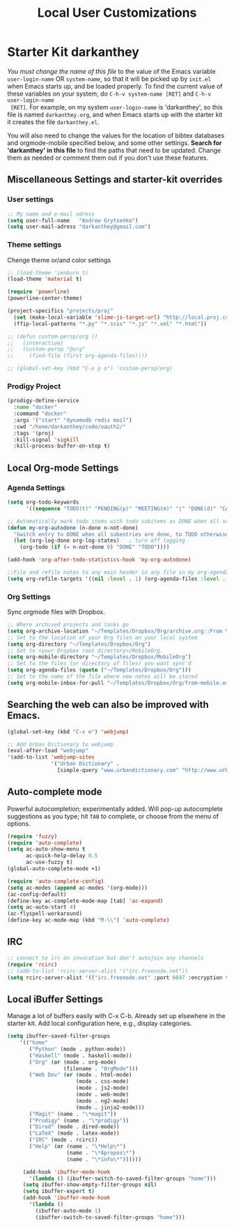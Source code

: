 #+TITLE: Local User Customizations
#+OPTIONS: toc:nil num:nil ^:nil

* Starter Kit darkanthey
/You must change the name of this file/ to the value of the Emacs
 variable =user-login-name= OR =system-name=, so that it will be
 picked up by =init.el= when Emacs starts up, and be loaded
 properly. To find the current value of these variables on your
 system, do =C-h-v system-name [RET]= and =C-h-v user-login-name
 [RET]=. For example, on my system =user-login-name= is 'darkanthey', so
 this file is named =darkanthey.org=, and when Emacs starts up with the
 starter kit it creates the file =darkanthey.el=.

You will also need to change the values for the location of bibtex
 databases and orgmode-mobile specified below, and some other
 settings. *Search for 'darkanthey' in this file* to find the paths that
 need to be updated. Change them as needed or comment them out if you
 don't use these features.

** Miscellaneous Settings and starter-kit overrides
*** User settings

#+srcname: user-local-settings
#+begin_src emacs-lisp
  ;; My name and e-mail adress
  (setq user-full-name   "Andrew Grytsenko")
  (setq user-mail-adress "darkanthey@gmail.com")
#+end_src


*** Theme settings
    Chenge theme or/and color settings

#+srcname: local-settings
#+begin_src emacs-lisp
  ;; (load-theme 'zenburn t)
  (load-theme 'material t)

  (require 'powerline)
  (powerline-center-theme)
#+end_src


#+srcname: customization persp-mode
#+begin_src emacs-lisp
  (project-specifics "projects/proj"
    (set (make-local-variable 'slime-js-target-url) "http://local.proj.com/")
    (ffip-local-patterns "*.py" "*.scss" "*.js" "*.xml" "*.html"))

  ;; (defun custom-persp/org ()
  ;;   (interactive)
  ;;   (custom-persp "@org"
  ;;     (find-file (first org-agenda-files))))

  ;; (global-set-key (kbd "C-x p o") 'custom-persp/org)
#+end_src


*** Prodigy Project
#+srcname: prodigy-mode
#+begin_src emacs-lisp
  (prodigy-define-service
    :name "docker"
    :command "docker"
    :args '("start" "dynamodb redis mail")
    :cwd "/home/darkanthey/code/oauth2/"
    :tags '(proj)
    :kill-signal 'sigkill
    :kill-process-buffer-on-stop t)
#+end_src


** Local Org-mode Settings

*** Agenda Settings
#+source: orgmode-archive
#+begin_src emacs-lisp
  (setq org-todo-keywords
        '((sequence "TODO(t)" "PENDING(p)" "MEETING(m)" "|" "DONE(d)" "CANCELED(c)")))

  ;; Automatically mark todo items with todo subitems as DONE when all subitems are done.
  (defun my-org-autodone (n-done n-not-done)
    "Switch entry to DONE when all subentries are done, to TODO otherwise."
    (let (org-log-done org-log-states)   ; turn off logging
      (org-todo (if (= n-not-done 0) "DONE" "TODO"))))

  (add-hook 'org-after-todo-statistics-hook 'my-org-autodone)

  ;;File and refile notes to any main header in any file in my org-agenda-files list.
  (setq org-refile-targets '((nil :level . 1) (org-agenda-files :level . 1)))
#+end_src


*** Org Settings
    Sync orgmode files with Dropbox.
#+src-name: orgmode-mobile
#+begin_src emacs-lisp
   ;; Where archived projects and tasks go
   (setq org-archive-location "~/Templates/Dropbox/Org/archive.org::From %s")
   ;; Set to the location of your Org files on your local system
   (setq org-directory "~/Templates/Dropbox/Org")
   ;; Set to <your Dropbox root directory>/MobileOrg.
   (setq org-mobile-directory "~/Templates/Dropbox/MobileOrg")
   ;; Set to the files (or directory of files) you want sync'd
   (setq org-agenda-files (quote ("~/Templates/Dropbox/Org")))
   ;; Set to the name of the file where new notes will be stored
   (setq org-mobile-inbox-for-pull "~/Templates/Dropbox/Org/from-mobile.org")
#+end_src


** Searching the web can also be improved with Emacs.
#+source: auto-complete
#+begin_src emacs-lisp
  (global-set-key (kbd "C-x e") 'webjump)

  ;; Add Urban Dictionary to webjump
  (eval-after-load "webjump"
  '(add-to-list 'webjump-sites
                '("Urban Dictionary" .
                  [simple-query "www.urbandictionary.com" "http://www.urbandictionary.com/define.php?term=" ""])))
#+end_src


** Auto-complete mode
   Powerful autocompletion; experimentally added. Will pop-up
   autocomplete suggestions as you type; hit =TAB= to complete, or
   choose from the menu of options.

#+source: auto-complete
#+begin_src emacs-lisp
  (require 'fuzzy)
  (require 'auto-complete)
  (setq ac-auto-show-menu t
        ac-quick-help-delay 0.5
        ac-use-fuzzy t)
  (global-auto-complete-mode +1)

  (require 'auto-complete-config)
  (setq ac-modes (append ac-modes '(org-mode)))
  (ac-config-default)
  (define-key ac-complete-mode-map [tab] 'ac-expand)
  (setq ac-auto-start 4)
  (ac-flyspell-workaround)
  (define-key ac-mode-map (kbd "M-\\") 'auto-complete)
#+end_src


** IRC
#+source: rirc-configuration
#+begin_src emacs-lisp
  ;; connect to irc on invocation but don't autojoin any channels
  (require 'rcirc)
  ;; (add-to-list 'rcirc-server-alist '("irc.freenode.net"))
  (setq rcirc-server-alist '(("irc.freenode.net" :port 6697 :encryption tls :channels ("#haskell" "#emacs" "#python"))))
#+end_src


** Local iBuffer Settings
   Manage a lot of buffers easily with C-x C-b. Already set up
   elsewhere in the starter kit. Add local configuration here, e.g.,
   display categories.
#+srcname: iBuffer-custom
#+begin_src emacs-lisp
  (setq ibuffer-saved-filter-groups
      '(("home"
         ("Python" (mode . python-mode))
         ("Haskell" (mode . haskell-mode))
         ("Org" (or (mode . org-mode)
                    (filename . "OrgMode")))
         ("Web Dev" (or (mode . html-mode)
                        (mode . css-mode)
                        (mode . js2-mode)
                        (mode . web-mode)
                        (mode . ng2-mode)
                        (mode . jinja2-mode)))
         ("Magit" (name . "\*magit"))
         ("Prodigy" (name . "\*prodigy"))
         ("Dired" (mode . dired-mode))
         ("LaTeX" (mode . latex-mode))
         ("IRC" (mode . rcirc))
         ("Help" (or (name . "\*Help\*")
                     (name . "\*Apropos\*")
                     (name . "\*info\*"))))))

       (add-hook 'ibuffer-mode-hook
         '(lambda () (ibuffer-switch-to-saved-filter-groups "home")))
       (setq ibuffer-show-empty-filter-groups nil)
       (setq ibuffer-expert t)
       (add-hook 'ibuffer-mode-hook
         '(lambda ()
           (ibuffer-auto-mode 1)
           (ibuffer-switch-to-saved-filter-groups "home")))
#+end_src
